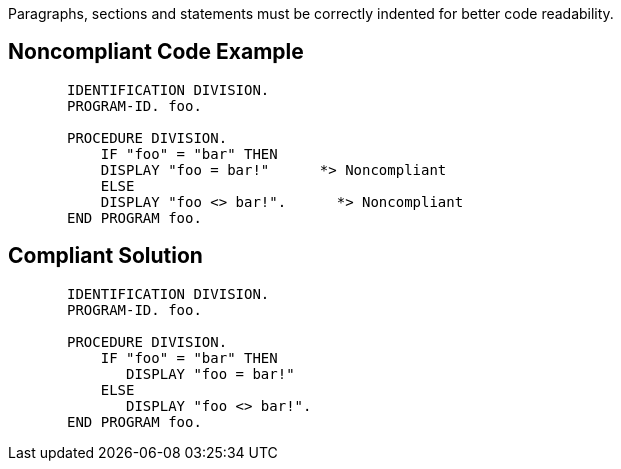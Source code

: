 Paragraphs, sections and statements must be correctly indented for better code readability. 

== Noncompliant Code Example

----
       IDENTIFICATION DIVISION.
       PROGRAM-ID. foo.

       PROCEDURE DIVISION.
           IF "foo" = "bar" THEN
           DISPLAY "foo = bar!"      *> Noncompliant
           ELSE
           DISPLAY "foo <> bar!".      *> Noncompliant
       END PROGRAM foo.
----

== Compliant Solution

----
       IDENTIFICATION DIVISION.
       PROGRAM-ID. foo.

       PROCEDURE DIVISION.
           IF "foo" = "bar" THEN
              DISPLAY "foo = bar!"
           ELSE
              DISPLAY "foo <> bar!".
       END PROGRAM foo.
----
